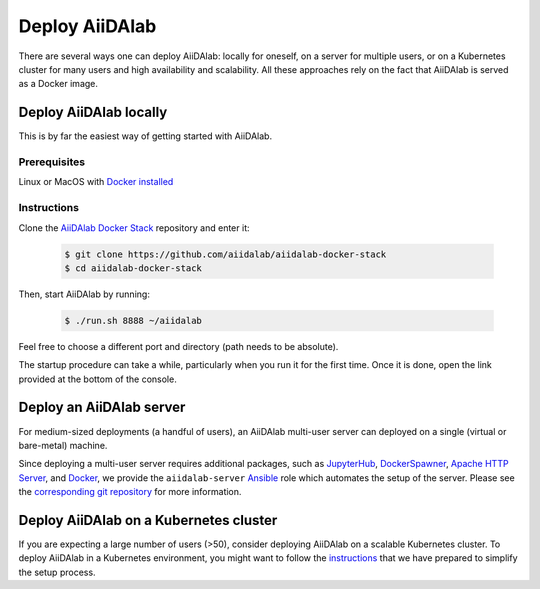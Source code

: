 ===============
Deploy AiiDAlab
===============

There are several ways one can deploy AiiDAlab: locally for oneself, on a server for multiple users, or on a Kubernetes cluster for many users and high availability and scalability.
All these approaches rely on the fact that AiiDAlab is served as a Docker image.


***********************
Deploy AiiDAlab locally
***********************

This is by far the easiest way of getting started with AiiDAlab.


Prerequisites
-------------

Linux or MacOS with `Docker installed <https://www.docker.com/get-started>`__


Instructions
------------

Clone the `AiiDAlab Docker Stack <https://github.com/aiidalab/aiidalab-docker-stack>`__ repository and enter it:

   .. code-block:: console

       $ git clone https://github.com/aiidalab/aiidalab-docker-stack
       $ cd aiidalab-docker-stack

Then, start AiiDAlab by running:

   .. code-block:: console

       $ ./run.sh 8888 ~/aiidalab

Feel free to choose a different port and directory (path needs to be absolute).

The startup procedure can take a while, particularly when you run it for the first time.
Once it is done, open the link provided at the bottom of the console.


*************************
Deploy an AiiDAlab server
*************************

For medium-sized deployments (a handful of users), an AiiDAlab multi-user server can deployed on a single (virtual or bare-metal) machine.

Since deploying a multi-user server requires additional packages, such as `JupyterHub <https://jupyter.org/hub>`__, `DockerSpawner <https://github.com/jupyterhub/dockerspawner>`__, `Apache HTTP Server <https://www.apache.org/>`__, and `Docker <http://www.docker.com>`__, we provide the ``aiidalab-server`` `Ansible <https://www.ansible.com/>`__ role which automates the setup of the server.
Please see the `corresponding git repository <https://github.com/aiidalab/ansible-role-aiidalab-server>`__ for more information.


***************************************
Deploy AiiDAlab on a Kubernetes cluster
***************************************

If you are expecting a large number of users (>50), consider deploying AiiDAlab on a scalable Kubernetes cluster.
To deploy AiiDAlab in a Kubernetes environment, you might want to follow the `instructions <https://github.com/aiidalab/aiidalab-k8s>`__ that we have prepared to simplify the setup process.
